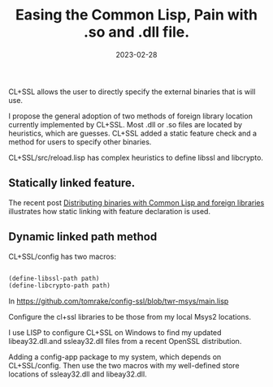 #+layout: post
#+title: Easing the Common Lisp, Pain with .so and .dll file.
#+comments: yes
#+tag: lisp external-binaries cl+ssh-method
#+date: 2023-02-28

CL+SSL allows the user to directly specify the external binaries that is will use.

I propose the general adoption of two methods of foreign library location currently implemented by CL+SSL.
Most .dll or .so files are located by heuristics, which are guesses.
CL+SSL added a static feature check and a method for users to specify other binaries.


CL+SSL/src/reload.lisp has complex heuristics to define libssl and libcrypto.


** Statically linked feature.

The recent post [[https://blog.cddr.org/posts/2023-02-20-distributing-binaries-cl-ffi/][Distributing binaries with Common Lisp and foreign libraries]] illustrates how static linking with feature declaration is used.

** Dynamic linked path method

CL+SSL/config has two macros:

#+begin_src lisp

(define-libssl-path path)
(define-libcrypto-path path)

#+end_src

In [[https://github.com/tomrake/config-ssl/blob/twr-msys/main.lisp]]

Configure the cl+ssl libraries to be those from my local Msys2 locations.

I use LISP to configure CL+SSL on Windows to find my updated libeay32.dll.and ssleay32.dll files from a recent OpenSSL distribution.

Adding a config-app package to my system, which depends on CL+SSL/config.
Then use the two macros with my well-defined store locations of ssleay32.dll and libeay32.dll.
